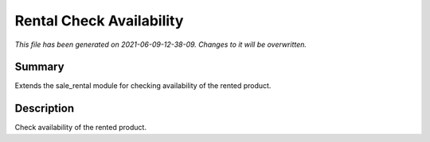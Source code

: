 Rental Check Availability
====================================================

*This file has been generated on 2021-06-09-12-38-09. Changes to it will be overwritten.*

Summary
-------

Extends the sale_rental module for checking availability of the rented product.

Description
-----------

Check availability of the rented product.

